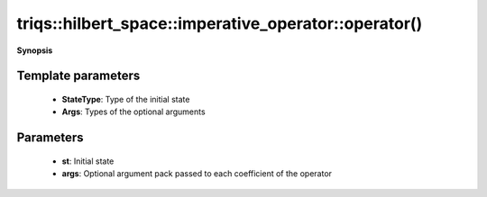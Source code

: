..
   Generated automatically by cpp2rst

.. highlight:: c
.. role:: red
.. role:: green
.. role:: param
.. role:: cppbrief


.. _imperative_operator_operator():

triqs::hilbert_space::imperative_operator::operator()
=====================================================


**Synopsis**

 .. rst-class:: cppsynopsis

    1. | :cppbrief:`Act on a state and return a new state`
       | :green:`template<typename StateType, typename Args>`
       | StateType :red:`operator()` (StateType const & :param:`st`, Args &&... :param:`args`) const






   The optional extra arguments `args...` are forwarded to the coefficients of the operator.

   `auto psi = op(phi,args...);`

   We apply an operator obtained from `op` by replacing its monomial coefficients with values
   returned by `coeff(args...)`. This feature makes sense only for ScalarType being a callable object.





Template parameters
^^^^^^^^^^^^^^^^^^^

 * **StateType**: Type of the initial state

 * **Args**: Types of the optional arguments


Parameters
^^^^^^^^^^

 * **st**: Initial state

 * **args**: Optional argument pack passed to each coefficient of the operator